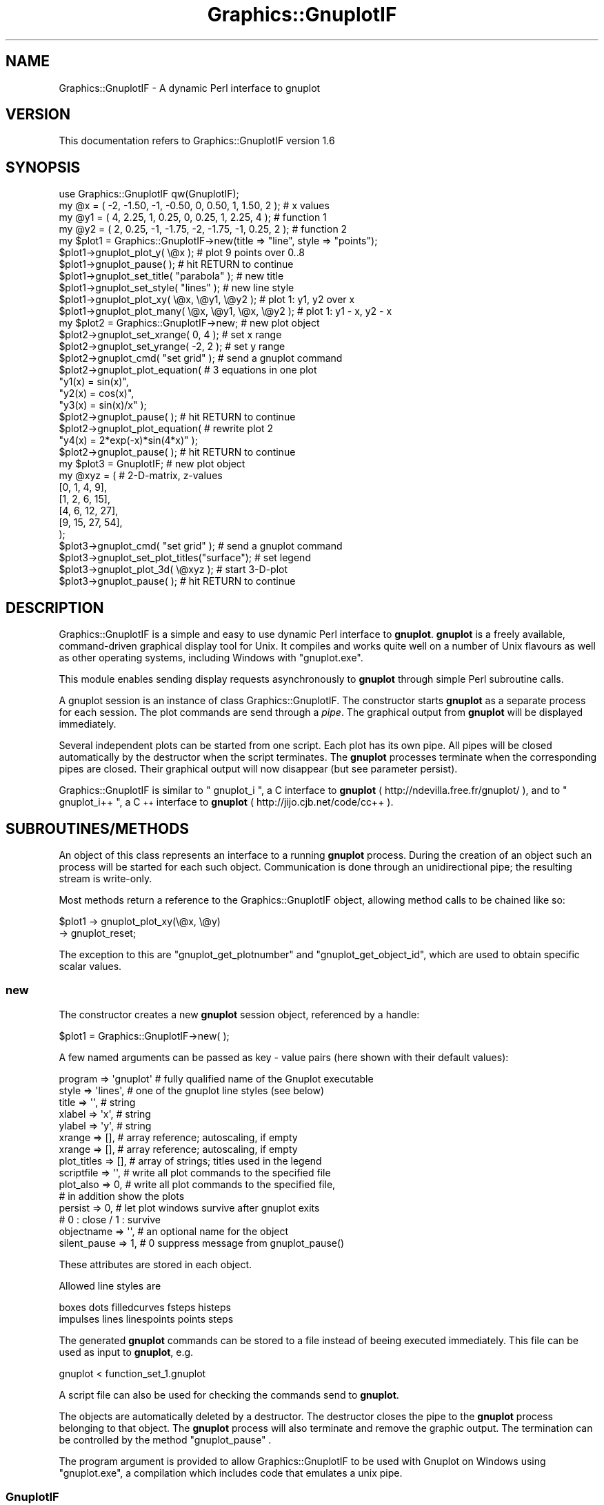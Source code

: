 .\" Automatically generated by Pod::Man 2.25 (Pod::Simple 3.16)
.\"
.\" Standard preamble:
.\" ========================================================================
.de Sp \" Vertical space (when we can't use .PP)
.if t .sp .5v
.if n .sp
..
.de Vb \" Begin verbatim text
.ft CW
.nf
.ne \\$1
..
.de Ve \" End verbatim text
.ft R
.fi
..
.\" Set up some character translations and predefined strings.  \*(-- will
.\" give an unbreakable dash, \*(PI will give pi, \*(L" will give a left
.\" double quote, and \*(R" will give a right double quote.  \*(C+ will
.\" give a nicer C++.  Capital omega is used to do unbreakable dashes and
.\" therefore won't be available.  \*(C` and \*(C' expand to `' in nroff,
.\" nothing in troff, for use with C<>.
.tr \(*W-
.ds C+ C\v'-.1v'\h'-1p'\s-2+\h'-1p'+\s0\v'.1v'\h'-1p'
.ie n \{\
.    ds -- \(*W-
.    ds PI pi
.    if (\n(.H=4u)&(1m=24u) .ds -- \(*W\h'-12u'\(*W\h'-12u'-\" diablo 10 pitch
.    if (\n(.H=4u)&(1m=20u) .ds -- \(*W\h'-12u'\(*W\h'-8u'-\"  diablo 12 pitch
.    ds L" ""
.    ds R" ""
.    ds C` ""
.    ds C' ""
'br\}
.el\{\
.    ds -- \|\(em\|
.    ds PI \(*p
.    ds L" ``
.    ds R" ''
'br\}
.\"
.\" Escape single quotes in literal strings from groff's Unicode transform.
.ie \n(.g .ds Aq \(aq
.el       .ds Aq '
.\"
.\" If the F register is turned on, we'll generate index entries on stderr for
.\" titles (.TH), headers (.SH), subsections (.SS), items (.Ip), and index
.\" entries marked with X<> in POD.  Of course, you'll have to process the
.\" output yourself in some meaningful fashion.
.ie \nF \{\
.    de IX
.    tm Index:\\$1\t\\n%\t"\\$2"
..
.    nr % 0
.    rr F
.\}
.el \{\
.    de IX
..
.\}
.\"
.\" Accent mark definitions (@(#)ms.acc 1.5 88/02/08 SMI; from UCB 4.2).
.\" Fear.  Run.  Save yourself.  No user-serviceable parts.
.    \" fudge factors for nroff and troff
.if n \{\
.    ds #H 0
.    ds #V .8m
.    ds #F .3m
.    ds #[ \f1
.    ds #] \fP
.\}
.if t \{\
.    ds #H ((1u-(\\\\n(.fu%2u))*.13m)
.    ds #V .6m
.    ds #F 0
.    ds #[ \&
.    ds #] \&
.\}
.    \" simple accents for nroff and troff
.if n \{\
.    ds ' \&
.    ds ` \&
.    ds ^ \&
.    ds , \&
.    ds ~ ~
.    ds /
.\}
.if t \{\
.    ds ' \\k:\h'-(\\n(.wu*8/10-\*(#H)'\'\h"|\\n:u"
.    ds ` \\k:\h'-(\\n(.wu*8/10-\*(#H)'\`\h'|\\n:u'
.    ds ^ \\k:\h'-(\\n(.wu*10/11-\*(#H)'^\h'|\\n:u'
.    ds , \\k:\h'-(\\n(.wu*8/10)',\h'|\\n:u'
.    ds ~ \\k:\h'-(\\n(.wu-\*(#H-.1m)'~\h'|\\n:u'
.    ds / \\k:\h'-(\\n(.wu*8/10-\*(#H)'\z\(sl\h'|\\n:u'
.\}
.    \" troff and (daisy-wheel) nroff accents
.ds : \\k:\h'-(\\n(.wu*8/10-\*(#H+.1m+\*(#F)'\v'-\*(#V'\z.\h'.2m+\*(#F'.\h'|\\n:u'\v'\*(#V'
.ds 8 \h'\*(#H'\(*b\h'-\*(#H'
.ds o \\k:\h'-(\\n(.wu+\w'\(de'u-\*(#H)/2u'\v'-.3n'\*(#[\z\(de\v'.3n'\h'|\\n:u'\*(#]
.ds d- \h'\*(#H'\(pd\h'-\w'~'u'\v'-.25m'\f2\(hy\fP\v'.25m'\h'-\*(#H'
.ds D- D\\k:\h'-\w'D'u'\v'-.11m'\z\(hy\v'.11m'\h'|\\n:u'
.ds th \*(#[\v'.3m'\s+1I\s-1\v'-.3m'\h'-(\w'I'u*2/3)'\s-1o\s+1\*(#]
.ds Th \*(#[\s+2I\s-2\h'-\w'I'u*3/5'\v'-.3m'o\v'.3m'\*(#]
.ds ae a\h'-(\w'a'u*4/10)'e
.ds Ae A\h'-(\w'A'u*4/10)'E
.    \" corrections for vroff
.if v .ds ~ \\k:\h'-(\\n(.wu*9/10-\*(#H)'\s-2\u~\d\s+2\h'|\\n:u'
.if v .ds ^ \\k:\h'-(\\n(.wu*10/11-\*(#H)'\v'-.4m'^\v'.4m'\h'|\\n:u'
.    \" for low resolution devices (crt and lpr)
.if \n(.H>23 .if \n(.V>19 \
\{\
.    ds : e
.    ds 8 ss
.    ds o a
.    ds d- d\h'-1'\(ga
.    ds D- D\h'-1'\(hy
.    ds th \o'bp'
.    ds Th \o'LP'
.    ds ae ae
.    ds Ae AE
.\}
.rm #[ #] #H #V #F C
.\" ========================================================================
.\"
.IX Title "Graphics::GnuplotIF 3pm"
.TH Graphics::GnuplotIF 3pm "2012-08-17" "perl v5.14.2" "User Contributed Perl Documentation"
.\" For nroff, turn off justification.  Always turn off hyphenation; it makes
.\" way too many mistakes in technical documents.
.if n .ad l
.nh
.SH "NAME"
Graphics::GnuplotIF \- A dynamic Perl interface to gnuplot
.SH "VERSION"
.IX Header "VERSION"
This documentation refers to Graphics::GnuplotIF version 1.6
.SH "SYNOPSIS"
.IX Header "SYNOPSIS"
.Vb 1
\&  use Graphics::GnuplotIF qw(GnuplotIF);
\&
\&  my  @x  = ( \-2, \-1.50, \-1, \-0.50,  0,  0.50,  1, 1.50, 2 ); # x values
\&  my  @y1 = (  4,  2.25,  1,  0.25,  0,  0.25,  1, 2.25, 4 ); # function 1
\&  my  @y2 = (  2,  0.25, \-1, \-1.75, \-2, \-1.75, \-1, 0.25, 2 ); # function 2
\&
\&  my  $plot1 = Graphics::GnuplotIF\->new(title => "line", style => "points");
\&
\&  $plot1\->gnuplot_plot_y( \e@x );                # plot 9 points over 0..8
\&
\&  $plot1\->gnuplot_pause( );                     # hit RETURN to continue
\&
\&  $plot1\->gnuplot_set_title( "parabola" );      # new title
\&  $plot1\->gnuplot_set_style( "lines" );         # new line style
\&
\&  $plot1\->gnuplot_plot_xy( \e@x, \e@y1, \e@y2 );   # plot 1: y1, y2 over x
\&  $plot1\->gnuplot_plot_many( \e@x, \e@y1, \e@x, \e@y2 ); # plot 1: y1 \- x, y2 \- x
\&
\&  my  $plot2  = Graphics::GnuplotIF\->new;       # new plot object
\&
\&  $plot2\->gnuplot_set_xrange(  0, 4 );          # set x range
\&  $plot2\->gnuplot_set_yrange( \-2, 2 );          # set y range
\&  $plot2\->gnuplot_cmd( "set grid" );            # send a gnuplot command
\&  $plot2\->gnuplot_plot_equation(                # 3 equations in one plot
\&    "y1(x) = sin(x)",
\&    "y2(x) = cos(x)",
\&    "y3(x) = sin(x)/x" );
\&
\&  $plot2\->gnuplot_pause( );                     # hit RETURN to continue
\&
\&  $plot2\->gnuplot_plot_equation(                # rewrite plot 2
\&    "y4(x) = 2*exp(\-x)*sin(4*x)" );
\&
\&  $plot2\->gnuplot_pause( );                     # hit RETURN to continue
\&
\&  my  $plot3  = GnuplotIF;                      # new plot object
\&
\&  my    @xyz    = (                             # 2\-D\-matrix, z\-values
\&    [0,  1,  4,  9],
\&    [1,  2,  6, 15],
\&    [4,  6, 12, 27],
\&    [9, 15, 27, 54],
\&  );
\&
\&  $plot3\->gnuplot_cmd( "set grid" );            # send a gnuplot command
\&  $plot3\->gnuplot_set_plot_titles("surface");   # set legend
\&  $plot3\->gnuplot_plot_3d( \e@xyz );             # start 3\-D\-plot
\&  $plot3\->gnuplot_pause( );                     # hit RETURN to continue
.Ve
.SH "DESCRIPTION"
.IX Header "DESCRIPTION"
Graphics::GnuplotIF is a simple and easy to use dynamic Perl interface to
\&\fBgnuplot\fR.  \fBgnuplot\fR is a freely available, command-driven graphical display
tool for Unix.  It compiles and works quite well on a number of Unix flavours
as well as other operating systems, including Windows with \f(CW\*(C`gnuplot.exe\*(C'\fR.
.PP
This module enables sending display requests asynchronously to \fBgnuplot\fR
through simple Perl subroutine calls.
.PP
A gnuplot session is an instance of class Graphics::GnuplotIF.  The constructor
starts \fBgnuplot\fR as a separate process for each session. The plot commands are
send through a \fIpipe\fR. The graphical output from \fBgnuplot\fR will be displayed
immediately.
.PP
Several independent plots can be started from one script.  Each plot has its
own pipe.  All pipes will be closed automatically by the destructor when the
script terminates.  The \fBgnuplot\fR processes terminate when the corresponding
pipes are closed.  Their graphical output will now disappear (but see parameter
persist).
.PP
Graphics::GnuplotIF is similar to \f(CW\*(C` gnuplot_i \*(C'\fR, a C interface to \fBgnuplot\fR
( http://ndevilla.free.fr/gnuplot/ ), and to  \f(CW\*(C` gnuplot_i++ \*(C'\fR, a \*(C+ interface
to \fBgnuplot\fR ( http://jijo.cjb.net/code/cc++ ).
.SH "SUBROUTINES/METHODS"
.IX Header "SUBROUTINES/METHODS"
An object of this class represents an interface to a running \fBgnuplot\fR
process.  During the creation of an object such an process will be started for
each such object.  Communication is done through an unidirectional pipe; the
resulting  stream  is  write-only.
.PP
Most methods return a reference to the Graphics::GnuplotIF object, allowing
method calls to be chained like so:
.PP
.Vb 2
\&  $plot1 \-> gnuplot_plot_xy(\e@x, \e@y)
\&     \-> gnuplot_reset;
.Ve
.PP
The exception to this are \*(L"gnuplot_get_plotnumber\*(R" and
\&\*(L"gnuplot_get_object_id\*(R", which are used to obtain specific scalar
values.
.SS "new"
.IX Subsection "new"
The constructor creates a new \fBgnuplot\fR session object, referenced by a
handle:
.PP
.Vb 1
\&  $plot1  = Graphics::GnuplotIF\->new( );
.Ve
.PP
A few named arguments can be passed as key \- value  pairs (here shown with
their default values):
.PP
.Vb 10
\&  program      => \*(Aqgnuplot\*(Aq # fully qualified name of the Gnuplot executable
\&  style        => \*(Aqlines\*(Aq,  # one of the gnuplot line styles (see below)
\&  title        => \*(Aq\*(Aq,       # string
\&  xlabel       => \*(Aqx\*(Aq,      # string
\&  ylabel       => \*(Aqy\*(Aq,      # string
\&  xrange       => [],       # array reference; autoscaling, if empty
\&  xrange       => [],       # array reference; autoscaling, if empty
\&  plot_titles  => [],       # array of strings; titles used in the legend
\&  scriptfile   => \*(Aq\*(Aq,       # write all plot commands to the specified file
\&  plot_also    => 0,        # write all plot commands to the specified file,
\&                            # in addition show the plots
\&  persist      => 0,        # let plot windows survive after gnuplot exits
\&                            # 0 : close / 1 : survive
\&  objectname   => \*(Aq\*(Aq,       # an optional name for the object
\&  silent_pause => 1,        # 0 suppress message from gnuplot_pause()
.Ve
.PP
These attributes are stored in each object.
.PP
Allowed line styles are
.PP
.Vb 2
\&  boxes     dots   filledcurves  fsteps  histeps
\&  impulses  lines  linespoints   points  steps
.Ve
.PP
The generated \fBgnuplot\fR commands can be stored to a file instead of beeing
executed immediately.  This file can be used as input to \fBgnuplot\fR, e.g.
.PP
.Vb 1
\&  gnuplot < function_set_1.gnuplot
.Ve
.PP
A script file can also be used for checking the commands send to \fBgnuplot\fR.
.PP
The objects are automatically deleted by a destructor.  The destructor closes
the pipe to the \fBgnuplot\fR process belonging to that object.  The \fBgnuplot\fR
process will also terminate and remove the graphic output.  The termination can
be controlled by the method \f(CW\*(C`gnuplot_pause\*(C'\fR  .
.PP
The program argument is provided to allow Graphics::GnuplotIF to be
used with Gnuplot on Windows using \f(CW\*(C`gnuplot.exe\*(C'\fR, a compilation
which includes code that emulates a unix pipe.
.SS "GnuplotIF"
.IX Subsection "GnuplotIF"
The short form of the constructor above (\f(CW\*(C`new\*(C'\fR):
.PP
.Vb 1
\&  use Graphics::GnuplotIF qw(GnuplotIF);
\&
\&  $plot1  = GnuplotIF;
.Ve
.PP
This subroutine is exported only on request.
.SS "gnuplot_plot_y"
.IX Subsection "gnuplot_plot_y"
.Vb 1
\&  $plot1\->gnuplot_plot_y( \e@y1, \e@y2 );
.Ve
.PP
\&\f(CW\*(C`gnuplot_plot_y\*(C'\fR takes one or more array references and plots the values over
the x\-values 0, 1, 2, 3, ...
.SS "gnuplot_plot_xy"
.IX Subsection "gnuplot_plot_xy"
.Vb 1
\&  $plot1\->gnuplot_plot_xy( \e@x, \e@y1, \e@y2 );
.Ve
.PP
\&\f(CW\*(C`gnuplot_plot_xy\*(C'\fR takes two or more array references.  The first array is
assumed to contain the x\-values for the following function values.
.SS "gnuplot_plot_xy_style"
.IX Subsection "gnuplot_plot_xy_style"
.Vb 3
\&  %y1 = ( \*(Aqy_values\*(Aq => \e@y1, \*(Aqstyle_spec\*(Aq => "lines lw 3" );
\&  %y2 = ( \*(Aqy_values\*(Aq => \e@y2,
\&          \*(Aqstyle_spec\*(Aq => "points pointtype 4 pointsize 5" );
\&
\&  $plot1\->gnuplot_plot_xy_style( \e@x, \e%y1, \e%y2 );
.Ve
.PP
\&\f(CW\*(C`gnuplot_plot_xy_style\*(C'\fR takes one array reference and one or more hash
references.  The first array is assumed to contain the x\-values for the
following function values. The following hashes are assumed to contain pairs of
y\-values and individual style specifications for use in the plot command. The
\&'style_spec' settings are placed between \f(CW\*(C`with\*(C'\fR and \f(CW\*(C`title\*(C'\fR of \fBgnuplot\fR's
\&\f(CW\*(C`plot\*(C'\fR command.
.SS "gnuplot_plot_many"
.IX Subsection "gnuplot_plot_many"
.Vb 1
\&  $plot1\->gnuplot_plot_xy( \e@x1, \e@y1, \e@x2, \e@y2 );
.Ve
.PP
\&\f(CW\*(C`gnuplot_plot_many\*(C'\fR takes pairs of array references.  Each pair represents a
function and is a reference to the arrays of x\- and y\-values for that function.
.SS "gnuplot_plot_many_style"
.IX Subsection "gnuplot_plot_many_style"
.Vb 4
\&  %f1 = ( \*(Aqx_values\*(Aq => \e@x1, \*(Aqy_values\*(Aq => \e@y1,
\&          \*(Aqstyle_spec\*(Aq => "lines lw 3" );
\&  %f2 = ( \*(Aqx_values\*(Aq => \e@x2, \*(Aqy_values\*(Aq => \e@y2,
\&          \*(Aqstyle_spec\*(Aq => "points pointtype 4 pointsize 5" );
\&
\&  $plot1\->gnuplot_plot_many_style( \e%f1, \e%f2 );
.Ve
.PP
\&\f(CW\*(C`gnuplot_plot_many_style\*(C'\fR takes one or more hash references.  The hashes are
assumed to contain array referenses to x\-values and y\-values and individual
style specifications for use in the plot command. The 'style_spec' settings are
placed between \f(CW\*(C`with\*(C'\fR and \f(CW\*(C`title\*(C'\fR of \fBgnuplot\fR's \f(CW\*(C`plot\*(C'\fR command.
.SS "gnuplot_plot_equation"
.IX Subsection "gnuplot_plot_equation"
.Vb 4
\&  $plot2\->gnuplot_plot_equation(         # 3 equations in one plot
\&    "y1(x) = sin(x)",
\&    "y2(x) = cos(x)",
\&    "y3(x) = sin(x)/x" );
.Ve
.PP
\&\f(CW\*(C`gnuplot_plot_equation\*(C'\fR takes one or more \fBgnuplot\fR function descriptions as
strings.  The plot ranges can be controlled by
\&\f(CW\*(C`gnuplot_set_xrange\*(C'\fR and
\&\f(CW\*(C`gnuplot_set_yrange\*(C'\fR .
.SS "gnuplot_plot_3d"
.IX Subsection "gnuplot_plot_3d"
.Vb 1
\&  $plot2\->gnuplot_plot_3d( \e@array );    # 3\-D\-plot
.Ve
.PP
\&\f(CW\*(C`gnuplot_plot_3d\*(C'\fR takes one reference to an 2\-D\-array of z\-values.
.SS "gnuplot_pause"
.IX Subsection "gnuplot_pause"
.Vb 1
\&  $plot1\->gnuplot_pause( [time] [,text] );
.Ve
.PP
This is an emulation of the \fBgnuplot\fR \f(CW\*(C`pause\*(C'\fR command.  It displays any text
associated with the command and waits a specified amount of time or until the
carriage return is pressed. The message can be suppressed by
.PP
.Vb 1
\&  silent_pause => 0
.Ve
.PP
given to the constructor (see new ).
.PP
\&\f(CW\*(C`time\*(C'\fR may be any constant or expression. Choosing 0 (default) will
wait until a carriage return is hit, a negative value won't pause at
all, and a positive number will wait the specified number of seconds.
.PP
The time value and the text are stored in the object and reused.  A sequence
like
.PP
.Vb 2
\&  $plot1\->gnuplot_plot_y( \e@y1 );
\&  $plot1\->gnuplot_pause( 5.5 );          # delay is 5.5 seconds
\&
\&  $plot1\->gnuplot_plot_y( \e@y2 );
\&  $plot1\->gnuplot_pause( );
\&
\&  $plot1\->gnuplot_plot_y( \e@y3 );
\&  $plot1\->gnuplot_pause( );
.Ve
.PP
will display 3 plots with 5.5 seconds delay.
.SS "gnuplot_cmd"
.IX Subsection "gnuplot_cmd"
.Vb 3
\&  $plot2\->gnuplot_cmd( \*(Aqset grid\*(Aq,
\&                       \*(Aqset timestamp "%d/%m/%y %H:%M" 0,0 "Helvetica"\*(Aq
\&                       );
.Ve
.PP
\&\f(CW\*(C`gnuplot_cmd\*(C'\fR can be used to send one or more \fBgnuplot\fR commands, especially
those not wrapped by a Graphics::GnuplotIF method.
.SS "gnuplot_reset"
.IX Subsection "gnuplot_reset"
.Vb 1
\&  $plot1\->gnuplot_reset();
.Ve
.PP
Set all options set with the \f(CW\*(C`set\*(C'\fR command to their \fBgnuplot\fR default values.
.SS "gnuplot_set_style"
.IX Subsection "gnuplot_set_style"
.Vb 1
\&  $plot1\->gnuplot_set_style( "steps" );   # new line style
.Ve
.PP
Sets one of the allowed line styles (see new )
in a plot command.
.SS "gnuplot_set_title"
.IX Subsection "gnuplot_set_title"
.Vb 1
\&  $plot1\->gnuplot_set_title("parabola");  # new title
.Ve
.PP
Sets the plot title.
Equivalent to the \fBgnuplot\fR command \f(CW\*(C`set title "parabola"\*(C'\fR.
.SS "gnuplot_set_xlabel"
.IX Subsection "gnuplot_set_xlabel"
.Vb 1
\&  $plot1\->gnuplot_set_xlabel("time (days)");
.Ve
.PP
Sets the x axis label.
Equivalent to the \fBgnuplot\fR command \f(CW\*(C`set xlabel "time (days)"\*(C'\fR.
.SS "gnuplot_set_ylabel"
.IX Subsection "gnuplot_set_ylabel"
.Vb 1
\&  $plot1\->gnuplot_set_ylabel("bugs fixed");
.Ve
.PP
Sets the y axis label.
Equivalent to the \fBgnuplot\fR command \f(CW\*(C`set ylabel "bugs fixed"\*(C'\fR.
.SS "gnuplot_set_xrange"
.IX Subsection "gnuplot_set_xrange"
.Vb 1
\&  $plot1\->gnuplot_set_xrange( left, right );
.Ve
.PP
Sets the horizontal range that will be displayed.
Equivalent to the \fBgnuplot\fR command \f(CW\*(C`set xrange [left:right]\*(C'\fR.
.SS "gnuplot_set_yrange"
.IX Subsection "gnuplot_set_yrange"
.Vb 1
\&  $plot1\->gnuplot_set_yrange( low, high );
.Ve
.PP
Sets the vertical range that will be displayed.
Equivalent to the \fBgnuplot\fR command \f(CW\*(C`set yrange [low:high]\*(C'\fR.
.SS "gnuplot_set_plot_titles"
.IX Subsection "gnuplot_set_plot_titles"
.Vb 1
\&  $plot1\->gnuplot_set_plot_titles( @ytitles );
.Ve
.PP
Sets the list of titles used in the key for each of the y\-coordinate data sets
specified in subsequent calls to gnuplot_plot_xy or gnuplot_plot_y commands.
This is not equivalent to a complete \fBgnuplot\fR command; rather it adds a
\&\f(CW\*(C`title\*(C'\fR clause to each data set specified in a \fBgnuplot\fR \f(CW\*(C`plot\*(C'\fR command.
.SS "gnuplot_hardcopy"
.IX Subsection "gnuplot_hardcopy"
\&\f(CW\*(C`gnuplot_cmd\*(C'\fR can be used to write a plot into a file or make a printable file
by setting/resetting the terminal and the output file:
.PP
.Vb 3
\&  $plot1\->gnuplot_hardcopy( \*(Aqfunction1.gnuplot.ps\*(Aq,
\&                            \*(Aqpostscript\*(Aq,
\&                            \*(Aqcolor lw 3\*(Aq );
\&
\&  $plot1\->gnuplot_plot_xy( \e@x, \e@y1, \e@y2 );
\&
\&  $plot1\->gnuplot_restore_terminal();
.Ve
.PP
The 1. parameter is a file name,  the 2. parameter is a \fBgnuplot\fR terminal type,
the 3. parameter is a string with additional terminal parameters (optional).
The current terminal settings will be saved.
.SS "gnuplot_restore_terminal"
.IX Subsection "gnuplot_restore_terminal"
Restores the saved terminal settings after a call to \f(CW\*(C`gnuplot_hardcopy()\*(C'\fR.
Output will go to \f(CW\*(C`STDOUT\*(C'\fR again.
.PP
\fIPrint a plot directly\fR
.IX Subsection "Print a plot directly"
.PP
A hardcopy can be made with an appropriate output format and a pipe to a
printer:
.PP
.Vb 2
\&  $plot1\->gnuplot_cmd( \*(Aqset terminal postscript\*(Aq,
\&                       \*(Aqset output   " | lpr " \*(Aq );
\&
\&  $plot1\->gnuplot_plot_xy( \e@x, \e@y1, \e@y2 );
\&
\&  $plot1\->gnuplot_cmd( \*(Aqset output\*(Aq,
\&                       \*(Aqset terminal x11\*(Aq );
.Ve
.SS "gnuplot_get_object_id"
.IX Subsection "gnuplot_get_object_id"
Get the (internal) object number (and the object name):
.PP
.Vb 2
\&   $obj_number              = $plot1\->gnuplot_get_object_id();
\&  ($obj_number, $obj_name)  = $plot1\->gnuplot_get_object_id();
.Ve
.PP
The object number is set automatically by the constructor.  The object name can
be set by the constructor (objectname => 'MyName').
.SS "gnuplot_get_plotnumber"
.IX Subsection "gnuplot_get_plotnumber"
Get the (internal) plot number of the \fBnext\fR plot:
.PP
.Vb 1
\&   $plot_number             = $plot1\->gnuplot_get_plotnumber()
.Ve
.PP
The plot number is set automatically by the constructor starting with 1.  Each
call to
.PP
.Vb 7
\&  gnuplot_plot_y
\&  gnuplot_plot_xy
\&  gnuplot_plot_xy_style
\&  gnuplot_plot_many
\&  gnuplot_plot_many_style
\&  gnuplot_plot_equation
\&  gnuplot_plot_3d
.Ve
.PP
increments this number by 1. This can be used to identify single plots, e.g.
with
.PP
.Vb 1
\&  $plot\->gnuplot_cmd( "set timestamp \e"plot number ${plot_number} / %c\e"" );
.Ve
.SH "EXPORTS"
.IX Header "EXPORTS"
\&\fBGnuplotIF\fR     constructor, short form (see \f(CW\*(C`GnuplotIF\*(C'\fR ).
.SH "DIAGNOSTICS"
.IX Header "DIAGNOSTICS"
Dialog messages and diagnostic messages start with
\&\f(CW\*(C` Graphics::GnuplotIF (object NR): ... \*(C'\fR .
.PP
\&\f(CW\*(C`NR\*(C'\fR is the number of the corresponding Graphics::GnuplotIF object and output
stream.  \s-1NR\s0 counts the objects in the order of their generation.
.PP
The gnuplot messages going to \s-1STDERR\s0 will be redirected to the file
\&\f(CW\*(C`.gnuplot.PPP.OOO.stderr.log\*(C'\fR. \s-1PPP\s0 is the process number, \s-1OOO\s0 is the number of
the plot object (see \f(CW\*(C`gnuplot_get_object_id\*(C'\fR).
.SH "CONFIGURATION AND ENVIRONMENT"
.IX Header "CONFIGURATION AND ENVIRONMENT"
The environment variable \s-1DISPLAY\s0 is checked for the display.
.SH "DEPENDENCIES"
.IX Header "DEPENDENCIES"
.IP "\(bu" 2
\&\f(CW\*(C`gnuplot\*(C'\fR ( http://sourceforge.net/projects/gnuplot ) must be installed.
.Sp
Using Graphics::GnuplotIF on Windows requires having the
\&\f(CW\*(C`gnuplot.exe\*(C'\fR version installed.  This is the version that emulates a
pipe.  The Graphics::GnuplotIF object must then be instantiated with
the \f(CW\*(C`program\*(C'\fR argument, like so:
.Sp
.Vb 1
\&  my $plot = Graphics::GnuplotIF \-> new(program => \*(AqC:\egnuplot\ebinaries\egnuplot.exe\*(Aq);
.Ve
.Sp
A recent compilation of Gnuplot for Windows can be found at
SourceForge: <http://sourceforge.net/projects/gnuplot/files/gnuplot/>.
.IP "\(bu" 2
The module \f(CW\*(C`Carp\*(C'\fR is used for error handling.
.IP "\(bu" 2
The module \f(CW\*(C`IO::Handle\*(C'\fR is used to handle output pipes.  Your operating system
must support pipes, of course.
.SH "INCOMPATIBILITIES"
.IX Header "INCOMPATIBILITIES"
There are no known incompatibilities.
.SH "BUGS AND LIMITATIONS"
.IX Header "BUGS AND LIMITATIONS"
.Vb 1
\&  $plot1\->gnuplot_cmd("pause \-1");     # send the gnuplot pause command
.Ve
.PP
does not work. Use
.PP
.Vb 1
\&  $plot1\->gnuplot_pause( );
.Ve
.PP
There are no known bugs in this module.  Please report problems to author.
Patches are welcome.
.SH "AUTHOR"
.IX Header "AUTHOR"
Dr.\-Ing. Fritz Mehner (mehner@fh\-swf.de)
.SH "CREDITS"
.IX Header "CREDITS"
Stephen Marshall (smarshall at wsi dot com) contributed \f(CW\*(C`gnuplot_set_plot_titles\*(C'\fR.
.PP
Georg Bauhaus (bauhaus at futureapps dot de) contributed \f(CW\*(C`gnuplot_plot_xy_style\*(C'\fR.
.PP
Bruce Ravel (bravel at bnl dot gov) contributed \f(CW\*(C`gnuplot_plot_many\*(C'\fR
and \f(CW\*(C`gnuplot_plot_many_style\*(C'\fR, made method calls chainable, and added
Windows support.
.SH "LICENSE AND COPYRIGHT"
.IX Header "LICENSE AND COPYRIGHT"
Copyright (C) 2005\-2011 by Fritz Mehner
.PP
This module is free software; you can redistribute it and/or modify it under
the same terms as Perl itself. See perldoc perlartistic.  This program is
distributed in the hope that it will be useful, but \s-1WITHOUT\s0 \s-1ANY\s0 \s-1WARRANTY\s0;
without even the implied warranty of \s-1MERCHANTABILITY\s0 or \s-1FITNESS\s0 \s-1FOR\s0 A
\&\s-1PARTICULAR\s0 \s-1PURPOSE\s0.
.SH "SEE ALSO"
.IX Header "SEE ALSO"
\&\f(CWgnuplot(1)\fR.
